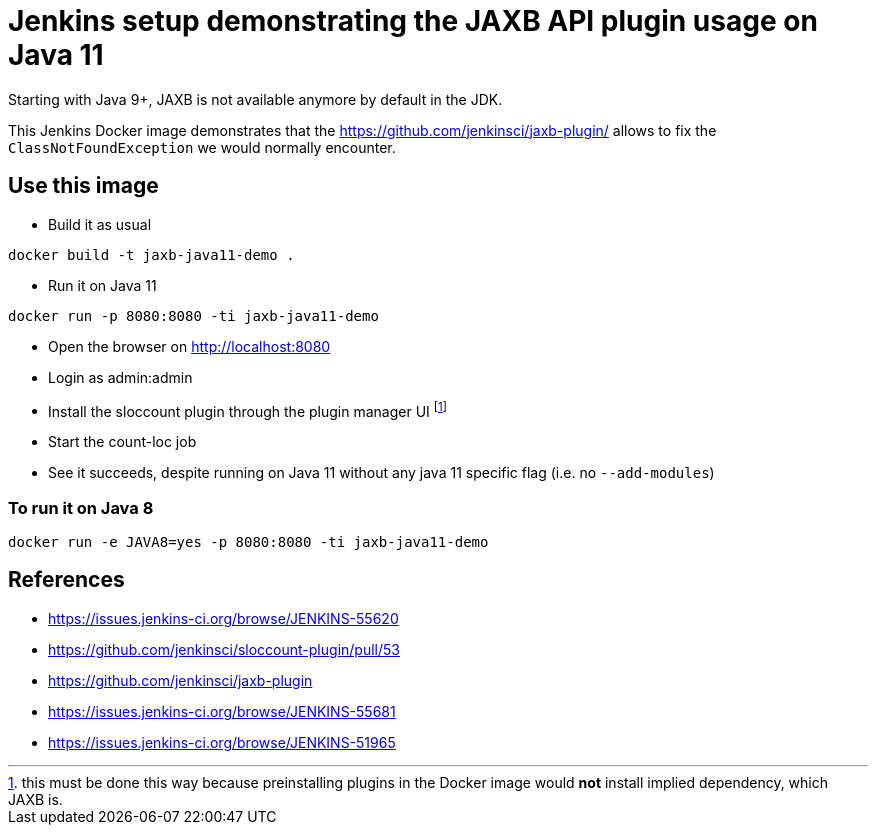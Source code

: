 = Jenkins setup demonstrating the JAXB API plugin usage on Java 11

Starting with Java 9+, JAXB is not available anymore by default in the JDK.

This Jenkins Docker image demonstrates that the https://github.com/jenkinsci/jaxb-plugin/ allows to fix the `ClassNotFoundException` we would normally encounter.

== Use this image

* Build it as usual

```
docker build -t jaxb-java11-demo .
```

* Run it on Java 11

```
docker run -p 8080:8080 -ti jaxb-java11-demo
```

* Open the browser on http://localhost:8080
* Login as admin:admin
* Install the sloccount plugin through the plugin manager UI
footnote:[this must be done this way because preinstalling plugins in the Docker image would **not** install implied dependency, which JAXB is.]
* Start the count-loc job
* See it succeeds, despite running on Java 11 without any java 11 specific flag (i.e. no `--add-modules`)

=== To run it on Java 8

```
docker run -e JAVA8=yes -p 8080:8080 -ti jaxb-java11-demo
```

== References

* https://issues.jenkins-ci.org/browse/JENKINS-55620
* https://github.com/jenkinsci/sloccount-plugin/pull/53
* https://github.com/jenkinsci/jaxb-plugin
* https://issues.jenkins-ci.org/browse/JENKINS-55681
* https://issues.jenkins-ci.org/browse/JENKINS-51965
